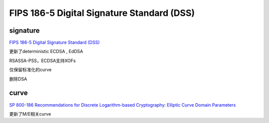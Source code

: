 FIPS 186-5 Digital Signature Standard (DSS)
################################################

signature
=============

`FIPS 186-5 Digital Signature Standard (DSS) <https://csrc.nist.gov/publications/detail/fips/186/5/final>`_

更新了deterministic ECDSA , EdDSA

RSASSA-PSS，ECDSA支持XOFs

仅保留标准化的curve

删除DSA

curve
==========

`SP 800-186 Recommendations for Discrete Logarithm-based Cryptography: Elliptic Curve Domain Parameters <https://csrc.nist.gov/publications/detail/sp/800-186/final>`_

更新了M/E相关curve
